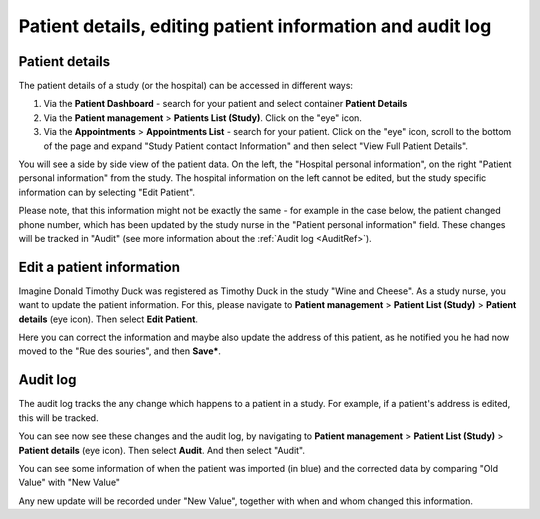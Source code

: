 Patient details, editing patient information and audit log
######################################################################

.. _PatDetRef:

Patient details
*****************

The patient details of a study (or the hospital) can be accessed in different ways:

1. Via the **Patient Dashboard** - search for your patient and select container **Patient Details**
2. Via the **Patient management** > **Patients List (Study)**. Click on the "eye" icon.
3. Via the **Appointments** > **Appointments List** - search for your patient. Click on the "eye" icon, scroll to the bottom of the page and expand "Study Patient contact Information" and then select "View Full Patient Details".

You will see a side by side view of the patient data. On the left, the "Hospital personal information", on the right "Patient personal information" from the study. The hospital information on the left cannot be edited, but the study specific information can by selecting "Edit Patient".

Please note, that this information might not be exactly the same - for example in the case below, the patient changed phone number, which has been updated by the study nurse in the "Patient personal information" field. These changes will be tracked in "Audit" (see more information about the :ref:`Audit log <AuditRef>`).

.. image:: PatDetails.png

Edit a patient information
****************************

Imagine Donald Timothy Duck was registered as Timothy Duck in the study "Wine and Cheese". As a study nurse, you want to update the patient information. For this, please navigate to **Patient management** > **Patient List (Study)** > **Patient details** (eye icon). Then select **Edit Patient**.

.. image:: EditPatient.png

Here you can correct the information and maybe also update the address of this patient, as he notified you he had now moved to the "Rue des souries", and then **Save***.

.. _AuditRef:

Audit log
*************

The audit log tracks the any change which happens to a patient in a study. For example, if a patient's address is edited, this will be tracked.

You can see now see these changes and the audit log, by navigating to **Patient management** > **Patient List (Study)** > **Patient details** (eye icon). Then select **Audit**. And then select "Audit".

.. image:: AuditLog.png

You can see some information of when the patient was imported (in blue) and the corrected data by comparing "Old Value" with "New Value"

.. image:: AuditNewOld.png

Any new update will be recorded under "New Value", together with when and whom changed this information.
